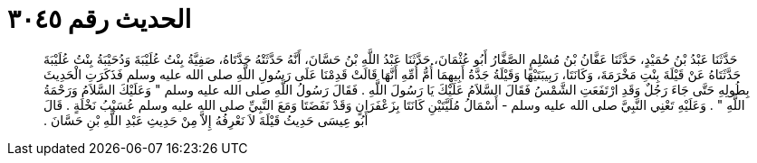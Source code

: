 
= الحديث رقم ٣٠٤٥

[quote.hadith]
حَدَّثَنَا عَبْدُ بْنُ حُمَيْدٍ، حَدَّثَنَا عَفَّانُ بْنُ مُسْلِمٍ الصَّفَّارُ أَبُو عُثْمَانَ، حَدَّثَنَا عَبْدُ اللَّهِ بْنُ حَسَّانَ، أَنَّهُ حَدَّثَتْهُ جَدَّتَاهُ، صَفِيَّةُ بِنْتُ عُلَيْبَةَ وَدُحَيْبَةُ بِنْتُ عُلَيْبَةَ حَدَّثَتَاهُ عَنْ قَيْلَةَ بِنْتِ مَخْرَمَةَ، وَكَانَتَا، رَبِيبَتَيْهَا وَقَيْلَةُ جَدَّةُ أَبِيهِمَا أُمُّ أُمِّهِ أَنَّهَا قَالَتْ قَدِمْنَا عَلَى رَسُولِ اللَّهِ صلى الله عليه وسلم فَذَكَرَتِ الْحَدِيثَ بِطُولِهِ حَتَّى جَاءَ رَجُلٌ وَقَدِ ارْتَفَعَتِ الشَّمْسُ فَقَالَ السَّلاَمُ عَلَيْكَ يَا رَسُولَ اللَّهِ ‏.‏ فَقَالَ رَسُولُ اللَّهِ صلى الله عليه وسلم ‏"‏ وَعَلَيْكَ السَّلاَمُ وَرَحْمَةُ اللَّهِ ‏"‏ ‏.‏ وَعَلَيْهِ تَعْنِي النَّبِيَّ صلى الله عليه وسلم - أَسْمَالُ مُلَيَّتَيْنِ كَانَتَا بِزَعْفَرَانٍ وَقَدْ نَفَضَتَا وَمَعَ النَّبِيِّ صلى الله عليه وسلم عُسَيْبُ نَخْلَةٍ ‏.‏ قَالَ أَبُو عِيسَى حَدِيثُ قَيْلَةَ لاَ نَعْرِفُهُ إِلاَّ مِنْ حَدِيثِ عَبْدِ اللَّهِ بْنِ حَسَّانَ ‏.‏